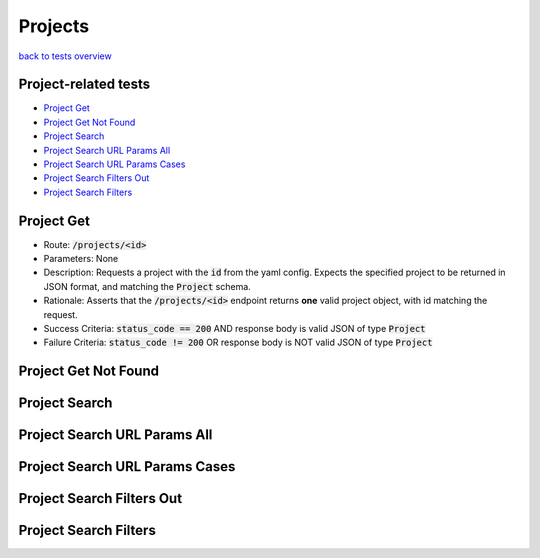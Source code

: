 Projects
========

`back to tests overview <overview.html>`_

Project-related tests
---------------------

* `Project Get`_
* `Project Get Not Found`_
* `Project Search`_
* `Project Search URL Params All`_
* `Project Search URL Params Cases`_
* `Project Search Filters Out`_
* `Project Search Filters`_

Project Get
-----------
* Route: :code:`/projects/<id>`
* Parameters: None
* Description: Requests a project with the :code:`id` from the yaml config. Expects the specified project to be returned in JSON format, and matching the :code:`Project` schema.
* Rationale: Asserts that the :code:`/projects/<id>` endpoint returns **one** valid project object, with id matching the request.
* Success Criteria: :code:`status_code == 200` AND response body is valid JSON of type :code:`Project`
* Failure Criteria: :code:`status_code != 200` OR response body is NOT valid JSON of type :code:`Project`

Project Get Not Found
---------------------

Project Search
--------------

Project Search URL Params All
-----------------------------

Project Search URL Params Cases
-------------------------------

Project Search Filters Out
--------------------------

Project Search Filters
----------------------